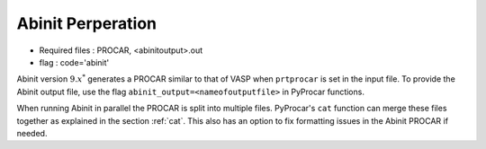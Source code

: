 .. _abinit:

Abinit Perperation
==============================================


- Required files : PROCAR, <abinitoutput>.out
- flag           : code='abinit'

Abinit version :math:`9.x^*` generates a PROCAR similar to that of VASP when ``prtprocar`` is set in the input file. 
To provide the Abinit output file, use the flag ``abinit_output=<nameofoutputfile>`` in PyProcar functions.  

When running Abinit in parallel the PROCAR is split into multiple files. PyProcar's ``cat`` function can merge these files together as explained in the section :ref:`cat`. 
This also has an option to fix formatting issues in the Abinit PROCAR if needed. 

